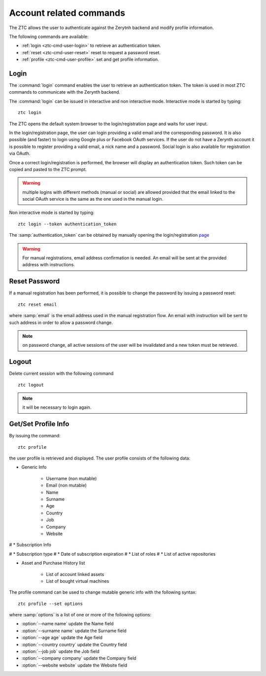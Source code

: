 .. _ztc-cmd-user:

************************
Account related commands
************************

The ZTC allows the user to authenticate against the Zerytnh backend and modify profile information.

The following commands are available:

* :ref:`login <ztc-cmd-user-login>` to retrieve an authentication token.
* :ref:`reset <ztc-cmd-user-reset>` reset to request a password reset.
* :ref:`profile <ztc-cmd-user-profile>` set and get profile information.

    
.. _ztc-cmd-user-login:

Login
-----

The :command:`login` command enables the user to retrieve an authentication token. The token is used in most ZTC commands to communicate with the Zerynth backend.

The :command:`login` can be issued in interactive and non interactive mode. Interactive mode is started by typing: ::

    ztc login

The ZTC opens the default system browser to the login/registration page and waits for user input.

In the login/registration page, the user can login providing a valid email and the corresponding password. 
It is also possible (and faster) to login using Google plus or Facebook OAuth services. If the user do not have a Zerynth account it is possible to register
providing a valid email, a nick name and a password. Social login is also available for registration via OAuth.

Once a correct login/registration is performed, the browser will display an authentication token. Such token can be copied and pasted to the ZTC prompt.

.. warning:: multiple logins with different methods (manual or social) are allowed provided that the email linked to the social OAuth service is the same as the one used in the manual login.


Non interactive mode is started by typing: ::

    ztc login --token authentication_token

The :samp:`authentication_token` can be obtained by manually opening the login/registration `page <https://backend.zerynth.com/v1/sso>`_


.. warning:: For manual registrations, email address confirmation is needed. An email will be sent at the provided address with instructions.

    
.. _ztc-cmd-user-reset:

Reset Password
--------------

If a manual registration has been performed, it is possible to change the password by issuing a password reset: ::

    ztc reset email

where :samp:`email` is the email address used in the manual registration flow. An email with instruction will be sent to such address in order to allow a password change.

.. note:: on password change, all active sessions of the user will be invalidated and a new token must be retrieved.

    
.. _ztc-cmd-user-logout:

Logout
------

Delete current session with the following command ::

    ztc logout


.. note:: it will be necessary to login again.

    
.. _ztc-cmd-user-profile:

Get/Set Profile Info
--------------------

By issuing the command: ::

    ztc profile

the user profile is retrieved and displayed. The user profile consists of the following data:

* Generic Info

    * Username (non mutable)
    * Email (non mutable)
    * Name
    * Surname
    * Age
    * Country
    * Job
    * Company
    * Website

# * Subscription Info

#     * Subscription type
#     * Date of subscription expiration
#     * List of roles
#     * List of active repositories

* Asset and Purchase History list 

    * List of account linked assets
    * List of bought virtual machines

The profile  command can be used to change mutable generic info with the following syntax: ::

    ztc profile --set options

where :samp:`options` is a list of one or more of the following options: 

* :option:`--name name` update the Name field
* :option:`--surname name` update the Surname field
* :option:`--age age` update the Age field
* :option:`--country country` update the Country field
* :option:`--job job` update the Job field
* :option:`--company company` update the Company field
* :option:`--website website` update the Website field

    
